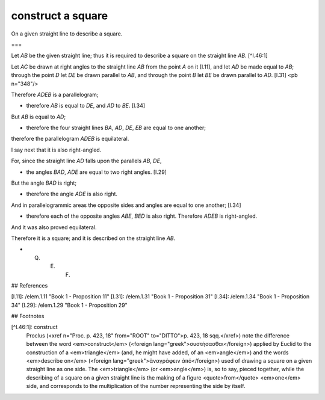 construct a square
==================

.. index:: construction, square

.. image:: elem.1.prop.46.png
   :align: right
   :width: 300px

On a given straight line to describe a square.

===

Let `AB` be the given straight line; thus it is required to describe a square on the straight line `AB`. [^I.46:1]

Let `AC` be drawn at right angles to the straight line `AB` from the point `A` on it [I.11], and let `AD` be made equal to `AB`; through the point `D` let `DE` be drawn parallel to `AB`, and through the point `B` let `BE` be drawn parallel to `AD`. [I.31] <pb n="348"/>

Therefore `ADEB` is a parallelogram; 

- therefore `AB` is equal to `DE`, and `AD` to `BE`. [I.34]

But `AB` is equal to `AD`; 

- therefore the four straight lines `BA`, `AD`, `DE`, `EB` are equal to one another;

therefore the parallelogram `ADEB` is equilateral.

I say next that it is also right-angled.

For, since the straight line `AD` falls upon the parallels `AB`, `DE`, 

- the angles `BAD`, `ADE` are equal to two right angles. [I.29]

But the angle `BAD` is right; 

- therefore the angle `ADE` is also right.

And in parallelogrammic areas the opposite sides and angles are equal to one another; [I.34] 

- therefore each of the opposite angles `ABE`, `BED` is also right. Therefore `ADEB` is right-angled.

And it was also proved equilateral. 

Therefore it is a square; and it is described on the straight line `AB`.

- Q. E. F.

## References

[I.11]: /elem.1.11 "Book 1 - Proposition 11"
[I.31]: /elem.1.31 "Book 1 - Proposition 31"
[I.34]: /elem.1.34 "Book 1 - Proposition 34"
[I.29]: /elem.1.29 "Book 1 - Proposition 29"

## Footnotes

[^I.46:1]: construct
    Proclus (<xref n="Proc. p. 423, 18" from="ROOT" to="DITTO">p. 423, 18 sqq.</xref>) note the difference between the word <em>construct</em> (<foreign lang="greek">συστἡσασθαι</foreign>) applied by Euclid to the construction of a <em>triangle</em> (and, he might have added, of an <em>angle</em>) and the words <em>describe on</em> (<foreign lang="greek">ἀναγράφειν ἀπό</foreign>) used of drawing a square on a given straight line as one side. The <em>triangle</em> (or <em>angle</em>) is, so to say, pieced together, while the describing of a square on a given straight line is the making of a figure <quote>from</quote> <em>one</em> side, and corresponds to the multiplication of the number representing the side by itself.